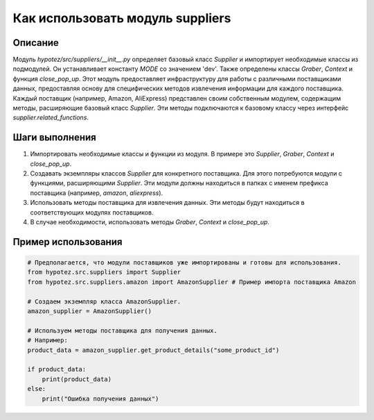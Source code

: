 Как использовать модуль suppliers
========================================================================================

Описание
-------------------------
Модуль `hypotez/src/suppliers/__init__.py` определяет базовый класс `Supplier` и импортирует необходимые классы из подмодулей. Он устанавливает константу `MODE` со значением 'dev'.  Также определены классы `Graber`, `Context` и функция `close_pop_up`.  Этот модуль предоставляет инфраструктуру для работы с различными поставщиками данных, предоставляя основу для специфических методов извлечения информации для каждого поставщика.  Каждый поставщик (например, Amazon, AliExpress) представлен своим собственным модулем, содержащим методы, расширяющие базовый класс `Supplier`.  Эти методы подключаются к базовому классу через интерфейс `supplier.related_functions`.

Шаги выполнения
-------------------------
1. Импортировать необходимые классы и функции из модуля.  В примере это `Supplier`, `Graber`, `Context` и `close_pop_up`.
2. Создавать экземпляры классов `Supplier` для конкретного поставщика.  Для этого потребуются модули с функциями, расширяющими `Supplier`.  Эти модули должны находиться в папках с именем префикса поставщика (например, `amazon`, `aliexpress`).
3. Использовать методы поставщика для извлечения данных.  Эти методы будут находиться в соответствующих модулях поставщиков.
4. В случае необходимости, использовать методы `Graber`, `Context` и `close_pop_up`.

Пример использования
-------------------------
.. code-block:: python

    # Предполагается, что модули поставщиков уже импортированы и готовы для использования.
    from hypotez.src.suppliers import Supplier
    from hypotez.src.suppliers.amazon import AmazonSupplier # Пример импорта поставщика Amazon

    # Создаем экземпляр класса AmazonSupplier.
    amazon_supplier = AmazonSupplier()

    # Используем методы поставщика для получения данных.
    # Например:
    product_data = amazon_supplier.get_product_details("some_product_id")

    if product_data:
        print(product_data)
    else:
        print("Ошибка получения данных")